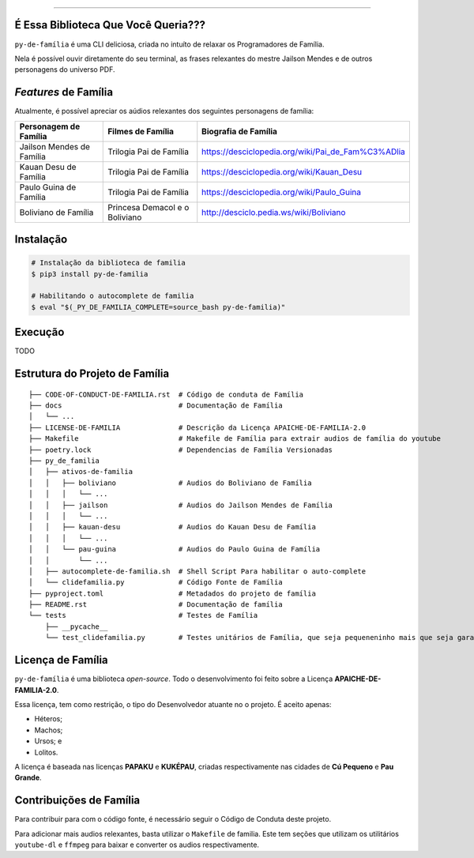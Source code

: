 .. raw:: html

    <p align="center">
        <a href="#readme">
            <img alt="py-de-família logo" src="https://github.com/augustoliks/py-de-familia/blob/main/docs/source/_static/logo-with-desc.png?raw=true">
        </a>
    </p>

    <p align="center">
        <a href="https://badge.fury.io/py/py-de-familia">
            <img alt="Pypi version" src="https://badge.fury.io/py/py-de-familia.svg">
        </a>
        <a href='https://py-de-familia.readthedocs.io/en/latest/?badge=latest'>
            <img src='https://readthedocs.org/projects/py-de-familia/badge/?version=latest' alt='Documentation Status' />
        </a>
        <a href="https://codecov.io/gh/augustoliks/py-de-familia">
          <img src="https://codecov.io/gh/augustoliks/py-de-familia/branch/main/graph/badge.svg?token=EHJKGJKW3T"/>
        </a>
        <a href="https://www.codacy.com/gh/augustoliks/py-de-familia/dashboard?utm_source=github.com&amp;utm_medium=referral&amp;utm_content=augustoliks/py-de-familia&amp;utm_campaign=Badge_Grade">
            <img src="https://app.codacy.com/project/badge/Grade/2f6923d397794cec937347e9c792d1dc"/>
        </a>
    </p>

=========

É Essa Biblioteca Que Você Queria???
====================================

``py-de-família`` é uma CLI deliciosa, criada no intuíto de relaxar os Programadores de Família.

Nela é possível ouvir diretamente do seu terminal, as frases relexantes do mestre Jailson Mendes e de outros personagens do universo PDF.

.. end-of-readme-intro

*Features* de Família
=====================

Atualmente, é possível apreciar os aúdios relexantes dos seguintes personagens de família:

+-------------------------------+----------------------------------+--------------------------------------------------------+
| Personagem de Família         | Filmes de Família                | Biografia de Família                                   |
+===============================+==================================+========================================================+
| Jailson Mendes de Família     | Trilogia Pai de Família          | https://desciclopedia.org/wiki/Pai_de_Fam%C3%ADlia     |
+-------------------------------+----------------------------------+--------------------------------------------------------+
| Kauan Desu de Família         | Trilogia Pai de Família          | https://desciclopedia.org/wiki/Kauan_Desu              |
+-------------------------------+----------------------------------+--------------------------------------------------------+
| Paulo Guina de Família        | Trilogia Pai de Família          | https://desciclopedia.org/wiki/Paulo_Guina             |
+-------------------------------+----------------------------------+--------------------------------------------------------+
| Boliviano de Família          | Princesa Demacol e o Boliviano   | http://desciclo.pedia.ws/wiki/Boliviano                |
+-------------------------------+----------------------------------+--------------------------------------------------------+

Instalação
==========

.. code-block:: shell

    # Instalação da biblioteca de familia
    $ pip3 install py-de-familia

    # Habilitando o autocomplete de familia
    $ eval "$(_PY_DE_FAMILIA_COMPLETE=source_bash py-de-familia)"

Execução
========

TODO

Estrutura do Projeto de Família
===============================

::

    ├── CODE-OF-CONDUCT-DE-FAMILIA.rst  # Código de conduta de Família
    ├── docs                            # Documentação de Família
    │   └── ...
    ├── LICENSE-DE-FAMILIA              # Descrição da Licença APAICHE-DE-FAMILIA-2.0
    ├── Makefile                        # Makefile de Família para extrair audios de família do youtube
    ├── poetry.lock                     # Dependencias de Família Versionadas
    ├── py_de_familia
    │   ├── ativos-de-familia
    │   │   ├── boliviano               # Audios do Boliviano de Família
    │   │   │   └── ...
    │   │   ├── jailson                 # Audios do Jailson Mendes de Família
    │   │   │   └── ...
    │   │   ├── kauan-desu              # Audios do Kauan Desu de Família
    │   │   │   └── ...
    │   │   └── pau-guina               # Audios do Paulo Guina de Família
    │   │       └── ...
    │   ├── autocomplete-de-familia.sh  # Shell Script Para habilitar o auto-complete
    │   └── clidefamilia.py             # Código Fonte de Família
    ├── pyproject.toml                  # Metadados do projeto de família
    ├── README.rst                      # Documentação de família
    └── tests                           # Testes de Família
        ├── __pycache__
        └── test_clidefamilia.py        # Testes unitários de Família, que seja pequeneninho mais que seja garantido

Licença de Família
==================

``py-de-família`` é uma biblioteca *open-source*. Todo o desenvolvimento foi feito sobre a Licença **APAICHE-DE-FAMILIA-2.0**.

Essa licença, tem como restrição, o tipo do Desenvolvedor atuante no o projeto. É aceito apenas:

* Héteros;
* Machos;
* Ursos; e
* Lolitos.

A licença é baseada nas licenças **PAPAKU** e **KUKÉPAU**, criadas respectivamente nas cidades de **Cú Pequeno** e **Pau Grande**.

Contribuições de Família
========================

Para contribuir para com o código fonte, é necessário seguir o Código de Conduta deste projeto.

Para adicionar mais audios relexantes, basta utilizar o ``Makefile`` de familia. Este tem seções que utilizam os utilitários ``youtube-dl`` e ``ffmpeg`` para baixar e converter os audios respectivamente.
